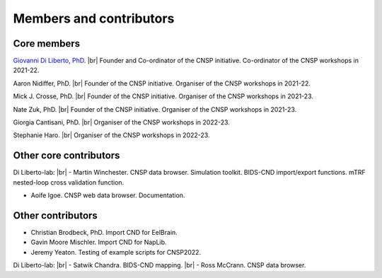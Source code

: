 Members and contributors 
========================

Core members 
------------

`Giovanni Di Liberto, PhD <https://diliberg.net>`_. |br| Founder and Co-ordinator of the CNSP initiative. Co-ordinator of the CNSP workshops in 2021-22. 

Aaron Nidiffer, PhD. |br| Founder of the CNSP initiative. Organiser of the CNSP workshops in 2021-22. 

Mick J. Crosse, PhD. |br| Founder of the CNSP initiative. Organiser of the CNSP workshops in 2021-23. 

Nate Zuk, PhD. |br| Founder of the CNSP initiative. Organiser of the CNSP workshops in 2021-23.  

Giorgia Cantisani, PhD. |br| Organiser of the CNSP workshops in 2022-23.

Stephanie Haro. |br| Organiser of the CNSP workshops in 2022-23. 


Other core contributors
-----------------------

Di Liberto-lab: |br|
- Martin Winchester. CNSP data browser. Simulation toolkit. BIDS-CND import/export functions. mTRF nested-loop cross validation function.

- Aoife Igoe. CNSP web data browser. Documentation.

Other contributors 
------------------

- Christian Brodbeck, PhD. Import CND for EelBrain.

- Gavin Moore Mischler. Import CND for NapLib.

- Jeremy Yeaton. Testing of  example scripts for CNSP2022.

Di Liberto-lab: |br|
- Satwik Chandra. BIDS-CND mapping. |br|
- Ross McCrann. CNSP data browser.


.. |br| raw:: html

      <br>
